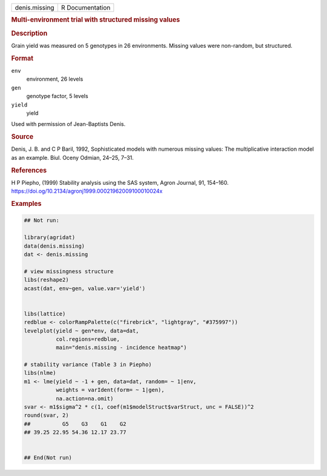 .. container::

   .. container::

      ============= ===============
      denis.missing R Documentation
      ============= ===============

      .. rubric:: Multi-environment trial with structured missing values
         :name: multi-environment-trial-with-structured-missing-values

      .. rubric:: Description
         :name: description

      Grain yield was measured on 5 genotypes in 26 environments.
      Missing values were non-random, but structured.

      .. rubric:: Format
         :name: format

      ``env``
         environment, 26 levels

      ``gen``
         genotype factor, 5 levels

      ``yield``
         yield

      Used with permission of Jean-Baptists Denis.

      .. rubric:: Source
         :name: source

      Denis, J. B. and C P Baril, 1992, Sophisticated models with
      numerous missing values: The multiplicative interaction model as
      an example. Biul. Oceny Odmian, 24–25, 7–31.

      .. rubric:: References
         :name: references

      H P Piepho, (1999) Stability analysis using the SAS system, Agron
      Journal, 91, 154–160.
      https://doi.og/10.2134/agronj1999.00021962009100010024x

      .. rubric:: Examples
         :name: examples

      .. code:: R

         ## Not run: 

         library(agridat)
         data(denis.missing)
         dat <- denis.missing

         # view missingness structure
         libs(reshape2)
         acast(dat, env~gen, value.var='yield')


         libs(lattice)
         redblue <- colorRampPalette(c("firebrick", "lightgray", "#375997"))
         levelplot(yield ~ gen*env, data=dat,
                   col.regions=redblue,
                   main="denis.missing - incidence heatmap")

         # stability variance (Table 3 in Piepho)
         libs(nlme)
         m1 <- lme(yield ~ -1 + gen, data=dat, random= ~ 1|env,
                   weights = varIdent(form= ~ 1|gen),
                   na.action=na.omit)
         svar <- m1$sigma^2 * c(1, coef(m1$modelStruct$varStruct, unc = FALSE))^2
         round(svar, 2)
         ##          G5    G3    G1    G2
         ## 39.25 22.95 54.36 12.17 23.77


         ## End(Not run)
